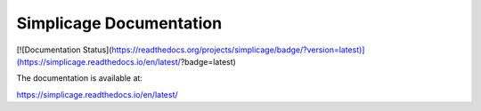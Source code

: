 Simplicage Documentation
=======================================

[![Documentation Status](https://readthedocs.org/projects/simplicage/badge/?version=latest)](https://simplicage.readthedocs.io/en/latest/?badge=latest)

The documentation is available at:

https://simplicage.readthedocs.io/en/latest/
